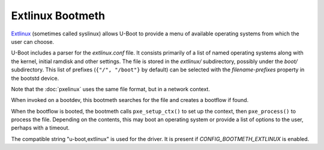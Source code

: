.. SPDX-License-Identifier: GPL-2.0+:

Extlinux Bootmeth
=================

`Extlinux <https://uapi-group.org/specifications/specs/boot_loader_specification>`_
(sometimes called syslinux) allows U-Boot to provide a menu of available
operating systems from which the user can choose.

U-Boot includes a parser for the `extlinux.conf` file. It consists primarily of
a list of named operating systems along with the kernel, initial ramdisk and
other settings. The file is stored in the `extlinux/` subdirectory, possibly
under the `boot/` subdirectory. This list of prefixes (``{"/", "/boot"}`` by
default) can be selected with the `filename-prefixes` property in the bootstd
device.

Note that the :doc:`pxelinux` uses the same file format, but in a
network context.

When invoked on a bootdev, this bootmeth searches for the file and creates a
bootflow if found.

When the bootflow is booted, the bootmeth calls ``pxe_setup_ctx()`` to set up
the context, then ``pxe_process()`` to process the file. Depending on the
contents, this may boot an operating system or provide a list of options to
the user, perhaps with a timeout.

The compatible string "u-boot,extlinux" is used for the driver. It is present
if `CONFIG_BOOTMETH_EXTLINUX` is enabled.

